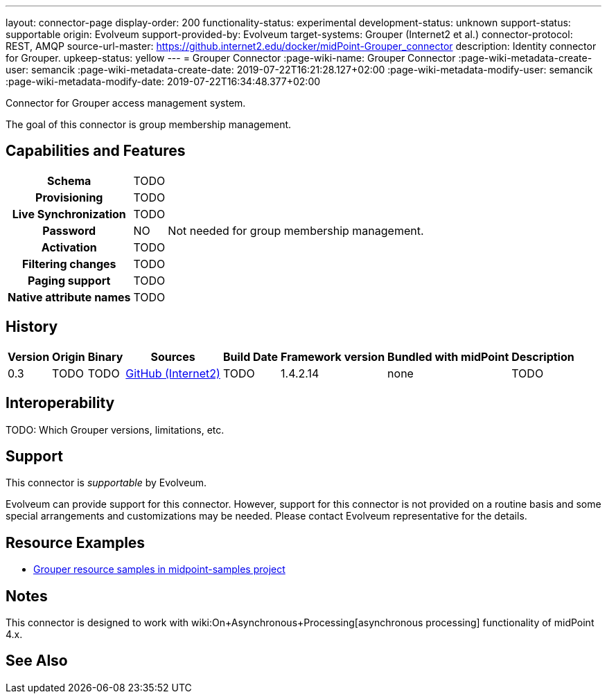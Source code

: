 ---
layout: connector-page
display-order: 200
functionality-status: experimental
development-status: unknown
support-status: supportable
origin: Evolveum
support-provided-by: Evolveum
target-systems: Grouper (Internet2 et al.)
connector-protocol: REST, AMQP
source-url-master: https://github.internet2.edu/docker/midPoint-Grouper_connector
description: Identity connector for Grouper.
upkeep-status: yellow
---
= Grouper Connector
:page-wiki-name: Grouper Connector
:page-wiki-metadata-create-user: semancik
:page-wiki-metadata-create-date: 2019-07-22T16:21:28.127+02:00
:page-wiki-metadata-modify-user: semancik
:page-wiki-metadata-modify-date: 2019-07-22T16:34:48.377+02:00

Connector for Grouper access management system.

The goal of this connector is group membership management.

== Capabilities and Features

[%autowidth,cols="h,1,1"]
|===
| Schema
| TODO
|

| Provisioning
| TODO
|

| Live Synchronization
| TODO
|

| Password
| NO
| Not needed for group membership management.

| Activation
| TODO
|

| Filtering changes
| TODO
|

| Paging support
| TODO
|

| Native attribute names
| TODO
|

|===


== History


[%autowidth]
|===
| Version | Origin | Binary | Sources | Build Date | Framework version | Bundled with midPoint | Description

| 0.3
| TODO
| TODO
| link:https://github.internet2.edu/docker/midPoint-Grouper_connector[GitHub (Internet2)]
| TODO
| 1.4.2.14
| none
| TODO

|===


== Interoperability

TODO: Which Grouper versions, limitations, etc.


== Support

This connector is _supportable_ by Evolveum.

Evolveum can provide support for this connector.
However, support for this connector is not provided on a routine basis and some special arrangements and customizations may be needed.
Please contact Evolveum representative for the details.


== Resource Examples

* link:https://github.com/Evolveum/midpoint-samples/tree/master/samples/resources/grouper[Grouper resource samples in midpoint-samples project]


== Notes

This connector is designed to work with wiki:On+Asynchronous+Processing[asynchronous processing] functionality of midPoint 4.x.


== See Also